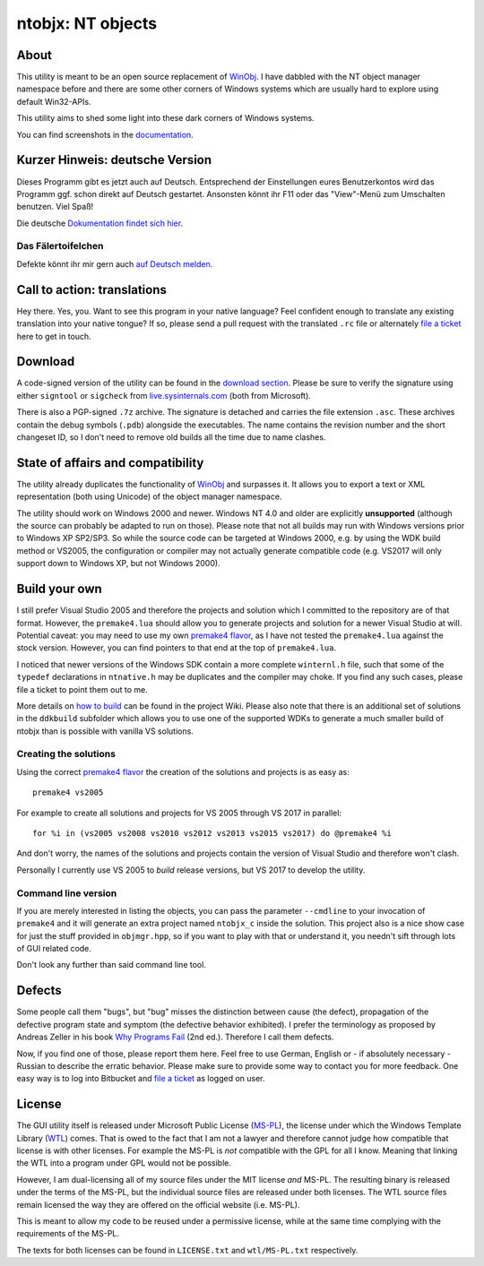 ﻿====================
 ntobjx: NT objects
====================

About
-----
This utility is meant to be an open source replacement of WinObj_. I have
dabbled with the NT object manager namespace before and there are some other
corners of Windows systems which are usually hard to explore using default
Win32-APIs.

This utility aims to shed some light into these dark corners of Windows systems.

You can find screenshots in the documentation_.

Kurzer Hinweis: deutsche Version
--------------------------------
Dieses Programm gibt es jetzt auch auf Deutsch. Entsprechend der Einstellungen
eures Benutzerkontos wird das Programm ggf. schon direkt auf Deutsch gestartet.
Ansonsten könnt ihr F11 oder das "View"-Menü zum Umschalten benutzen. Viel Spaß!

Die deutsche `Dokumentation findet sich hier`_.

Das Fälertoifelchen
~~~~~~~~~~~~~~~~~~~

Defekte könnt ihr mir gern auch `auf Deutsch melden`_.

Call to action: translations
----------------------------
Hey there. Yes, you. Want to see this program in your native language? Feel
confident enough to translate any existing translation into your native tongue?
If so, please send a pull request with the translated ``.rc`` file or
alternately `file a ticket`_ here to get in touch.

Download
--------
A code-signed version of the utility can be found in the `download section`_.
Please be sure to verify the signature using either ``signtool`` or ``sigcheck``
from live.sysinternals.com_ (both from Microsoft).

There is also a PGP-signed ``.7z`` archive. The signature is detached and carries
the file extension ``.asc``. These archives contain the debug symbols (``.pdb``)
alongside the executables. The name contains the revision number and the short
changeset ID, so I don't need to remove old builds all the time due to name
clashes.

State of affairs and compatibility
----------------------------------
The utility already duplicates the functionality of WinObj_ and surpasses it.
It allows you to export a text or XML representation (both using Unicode) of
the object manager namespace.

The utility should work on Windows 2000 and newer. Windows NT 4.0 and older are
explicitly **unsupported** (although the source can probably be adapted to run
on those). Please note that not all builds may run with Windows versions prior
to Windows XP SP2/SP3. So while the source code can be targeted at Windows 2000,
e.g. by using the WDK build method or VS2005, the configuration or compiler may
not actually generate compatible code (e.g. VS2017 will only support down to
Windows XP, but not Windows 2000).

Build your own
--------------
I still prefer Visual Studio 2005 and therefore the projects and solution which
I committed to the repository are of that format. However, the ``premake4.lua``
should allow you to generate projects and solution for a newer Visual Studio at
will. Potential caveat: you may need to use my own `premake4 flavor`_, as I have
not tested the ``premake4.lua`` against the stock version. However, you can find
pointers to that end at the top of ``premake4.lua``.

I noticed that newer versions of the Windows SDK contain a more complete
``winternl.h`` file, such that some of the ``typedef`` declarations in
``ntnative.h`` may be duplicates and the compiler may choke. If you find any
such cases, please file a ticket to point them out to me.

More details on `how to build`_ can be found in the project Wiki. Please also
note that there is an additional set of solutions in the ``ddkbuild`` subfolder
which allows you to use one of the supported WDKs to generate a much smaller
build of ntobjx than is possible with vanilla VS solutions.

Creating the solutions
~~~~~~~~~~~~~~~~~~~~~~
Using the correct `premake4 flavor`_ the creation of the solutions and projects
is as easy as::

    premake4 vs2005

For example to create all solutions and projects for VS 2005 through VS 2017 in
parallel::

    for %i in (vs2005 vs2008 vs2010 vs2012 vs2013 vs2015 vs2017) do @premake4 %i

And don't worry, the names of the solutions and projects contain the version of
Visual Studio and therefore won't clash.

Personally I currently use VS 2005 to *build* release versions, but VS 2017 to
develop the utility.

Command line version
~~~~~~~~~~~~~~~~~~~~
If you are merely interested in listing the objects, you can pass the parameter
``--cmdline`` to your invocation of ``premake4`` and it will generate an extra
project named ``ntobjx_c`` inside the solution. This project also is a nice
show case for just the stuff provided in ``objmgr.hpp``, so if you want to play
with that or understand it, you needn't sift through lots of GUI related code.

Don't look any further than said command line tool.

Defects
-------
Some people call them "bugs", but "bug" misses the distinction between cause
(the defect), propagation of the defective program state and symptom (the
defective behavior exhibited). I prefer the terminology as proposed by Andreas
Zeller in his book `Why Programs Fail`_ (2nd ed.). Therefore I call them defects.

Now, if you find one of those, please report them here. Feel free to use German,
English or - if absolutely necessary - Russian to describe the erratic behavior.
Please make sure to provide some way to contact you for more feedback. One easy
way is to log into Bitbucket and `file a ticket`_ as logged on user.

License
-------
The GUI utility itself is released under Microsoft Public License (MS-PL_), the
license under which the Windows Template Library (WTL_) comes. That is owed to
the fact that I am not a lawyer and therefore cannot judge how compatible that
license is with other licenses. For example the MS-PL is *not* compatible with
the GPL for all I know. Meaning that linking the WTL into a program under GPL
would not be possible.

However, I am dual-licensing all of my source files under the MIT license *and*
MS-PL. The resulting binary is released under the terms of the MS-PL, but the
individual source files are released under both licenses. The WTL source files
remain licensed the way they are offered on the official website (i.e. MS-PL).

This is meant to allow my code to be reused under a permissive license, while
at the same time complying with the requirements of the MS-PL.

The texts for both licenses can be found in ``LICENSE.txt`` and ``wtl/MS-PL.txt``
respectively.

.. _file a ticket: https://bitbucket.org/assarbad/ntobjx/issues?status=new&status=open
.. _Dokumentation findet sich hier: https://bitbucket.org/assarbad/ntobjx/wiki/help/Deutsch
.. _auf Deutsch melden: https://bitbucket.org/assarbad/ntobjx/issues?status=new&status=open
.. _documentation: https://bitbucket.org/assarbad/ntobjx/wiki/help/English
.. _download section: https://bitbucket.org/assarbad/ntobjx/downloads
.. _live.sysinternals.com: https://live.sysinternals.com/sigcheck.exe
.. _premake4 flavor: https://bitbucket.org/windirstat/premake-stable
.. _WinObj: https://technet.microsoft.com/en-us/sysinternals/winobj.aspx
.. _Why Programs Fail: http://www.whyprogramsfail.com/
.. _MS-PL: https://opensource.org/licenses/MS-PL
.. _WTL: https://sourceforge.net/projects/wtl/
.. _how to build: https://bitbucket.org/assarbad/ntobjx/wiki/build/Home
